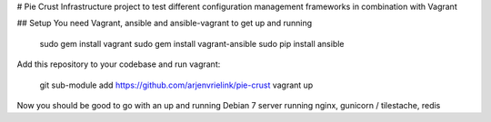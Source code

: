 # Pie Crust
Infrastructure project to test different configuration management frameworks in combination with Vagrant

## Setup
You need Vagrant, ansible and ansible-vagrant to get up and running

    sudo gem install vagrant
    sudo gem install vagrant-ansible
    sudo pip install ansible

Add this repository to your codebase and run vagrant:

    git sub-module add https://github.com/arjenvrielink/pie-crust
    vagrant up

Now you should be good to go with an up and running Debian 7 server running nginx, gunicorn / tilestache, redis

